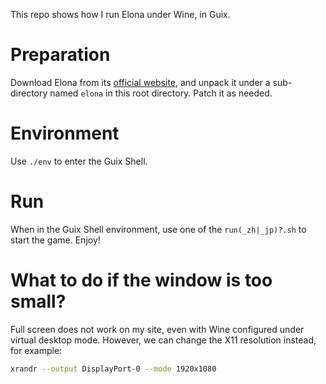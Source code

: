 This repo shows how I run Elona under Wine, in Guix.

* Preparation
Download Elona from its [[https://ylvania.org/elona_e.html][official website]], and unpack it under a sub-directory named =elona= in this root directory. Patch it as needed.

* Environment
Use =./env= to enter the Guix Shell.

* Run
When in the Guix Shell environment, use one of the =run(_zh|_jp)?.sh= to start the game. Enjoy!

* What to do if the window is too small?
Full screen does not work on my site, even with Wine configured under virtual desktop mode. However, we can change the X11 resolution instead, for example:
#+begin_src sh
  xrandr --output DisplayPort-0 --mode 1920x1080
#+end_src
